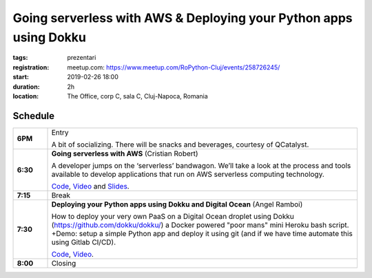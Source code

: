Going serverless with AWS & Deploying your Python apps using Dokku
##################################################################

:tags: prezentari
:registration:
    meetup.com: https://www.meetup.com/RoPython-Cluj/events/258726245/
:start: 2019-02-26 18:00
:duration: 2h
:location: The Office, corp C, sala C, Cluj-Napoca, Romania

Schedule
========

.. list-table::
    :stub-columns: 1
    :widths: 10 90

    * - 6PM
      - Entry

        A bit of socializing. There will be snacks and beverages, courtesy of QCatalyst.

    * - 6:30
      - **Going serverless with AWS** (Cristian Robert)

        A developer jumps on the ‘serverless’ bandwagon. We’ll take a look at the process and tools available to develop applications that run on AWS serverless computing technology.

        `Code <https://github.com/QCatalyst/ro-python-serverless>`__,
        `Video <https://www.youtube.com/watch?v=NPEsqxMeGJA&list=PL2Arun8D--P9nBRF83st6SOtFkCmfIc2K&index=1>`__ and
        `Slides <{attach}Going-serverless-with-AWS.pdf>`__.

    * - 7:15
      - Break

    * - 7:30
      - **Deploying your Python apps using Dokku and Digital Ocean** (Angel Ramboi)

        How to deploy your very own PaaS on a Digital Ocean droplet using Dokku (`https://github.com/dokku/dokku/ <https://github.com/dokku/dokku/>`_) a Docker powered "poor mans" mini Heroku bash script. +Demo: setup a simple Python app and deploy it using git (and if we have time automate this using Gitlab CI/CD).

        `Code <https://github.com/aramboi/ropython-meetup-26-feb-2019>`__, `Video <https://www.youtube.com/watch?v=ABS8uCEOUlE&list=PL2Arun8D--P9nBRF83st6SOtFkCmfIc2K&index=2>`__.

    * - 8:00
      - Closing